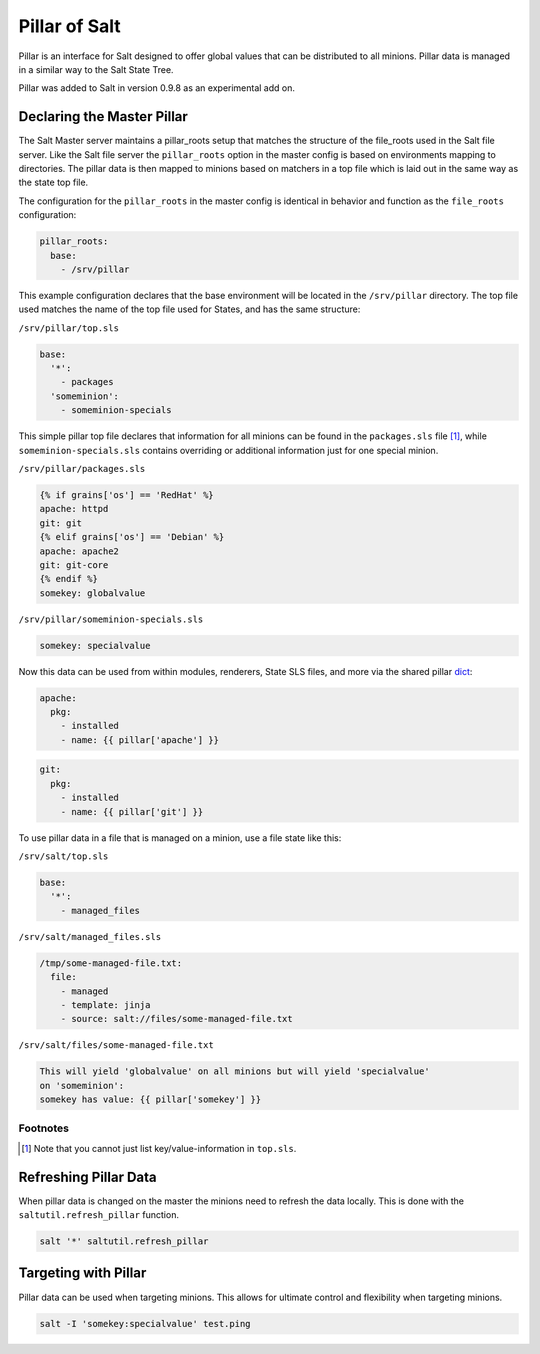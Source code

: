 ==============
Pillar of Salt
==============

Pillar is an interface for Salt designed to offer global values that can be
distributed to all minions. Pillar data is managed in a similar way to
the Salt State Tree.

Pillar was added to Salt in version 0.9.8 as an experimental add on.

Declaring the Master Pillar
===========================

The Salt Master server maintains a pillar_roots setup that matches the
structure of the file_roots used in the Salt file server. Like the
Salt file server the ``pillar_roots`` option in the master config is based
on environments mapping to directories. The pillar data is then mapped to
minions based on matchers in a top file which is laid out in the same way
as the state top file.

The configuration for the ``pillar_roots`` in the master config is identical in
behavior and function as the ``file_roots`` configuration:

.. code-block:: yaml

    pillar_roots:
      base:
        - /srv/pillar

This example configuration declares that the base environment will be located
in the ``/srv/pillar`` directory. The top file used matches the name of the top file
used for States, and has the same structure:

``/srv/pillar/top.sls``

.. code-block:: yaml

    base:
      '*':
        - packages
      'someminion':
        - someminion-specials

This simple pillar top file declares that information for all minions can be
found in the ``packages.sls`` file [#nokeyvalueintop]_, while
``someminion-specials.sls`` contains overriding or additional information just
for one special minion.

``/srv/pillar/packages.sls``

.. code-block:: yaml

    {% if grains['os'] == 'RedHat' %}
    apache: httpd
    git: git
    {% elif grains['os'] == 'Debian' %}
    apache: apache2
    git: git-core
    {% endif %}
    somekey: globalvalue

``/srv/pillar/someminion-specials.sls``

.. code-block:: yaml

    somekey: specialvalue

Now this data can be used from within modules, renderers, State SLS files, and
more via the shared pillar `dict`_:

.. code-block:: yaml

    apache:
      pkg:
        - installed
        - name: {{ pillar['apache'] }}

.. code-block:: yaml

    git:
      pkg:
        - installed
        - name: {{ pillar['git'] }}

To use pillar data in a file that is managed on a minion, use a file state like
this:

``/srv/salt/top.sls``

.. code-block:: yaml

    base:
      '*':
        - managed_files

``/srv/salt/managed_files.sls``

.. code-block:: yaml

    /tmp/some-managed-file.txt:
      file:
        - managed
        - template: jinja
        - source: salt://files/some-managed-file.txt

``/srv/salt/files/some-managed-file.txt``

.. code-block:: yaml

    This will yield 'globalvalue' on all minions but will yield 'specialvalue'
    on 'someminion':
    somekey has value: {{ pillar['somekey'] }}

.. _`dict`: http://docs.python.org/library/stdtypes.html#mapping-types-dict

Footnotes
---------

.. [#nokeyvalueintop] Note that you cannot just list key/value-information in ``top.sls``.

Refreshing Pillar Data
======================

When pillar data is changed on the master the minions need to refresh the data
locally. This is done with the ``saltutil.refresh_pillar`` function.

.. code-block:: yaml

    salt '*' saltutil.refresh_pillar

Targeting with Pillar
=====================

Pillar data can be used when targeting minions. This allows for ultimate
control and flexibility when targeting minions.

.. code-block:: bash

    salt -I 'somekey:specialvalue' test.ping
